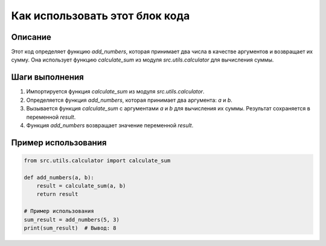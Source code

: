 Как использовать этот блок кода
========================================================================================

Описание
-------------------------
Этот код определяет функцию `add_numbers`, которая принимает два числа в качестве аргументов и возвращает их сумму.  Она использует функцию `calculate_sum` из модуля `src.utils.calculator` для вычисления суммы.

Шаги выполнения
-------------------------
1. Импортируется функция `calculate_sum` из модуля `src.utils.calculator`.
2. Определяется функция `add_numbers`, которая принимает два аргумента: `a` и `b`.
3. Вызывается функция `calculate_sum` с аргументами `a` и `b` для вычисления их суммы. Результат сохраняется в переменной `result`.
4. Функция `add_numbers` возвращает значение переменной `result`.

Пример использования
-------------------------
.. code-block:: python

    from src.utils.calculator import calculate_sum

    def add_numbers(a, b):
        result = calculate_sum(a, b)
        return result

    # Пример использования
    sum_result = add_numbers(5, 3)
    print(sum_result)  # Вывод: 8